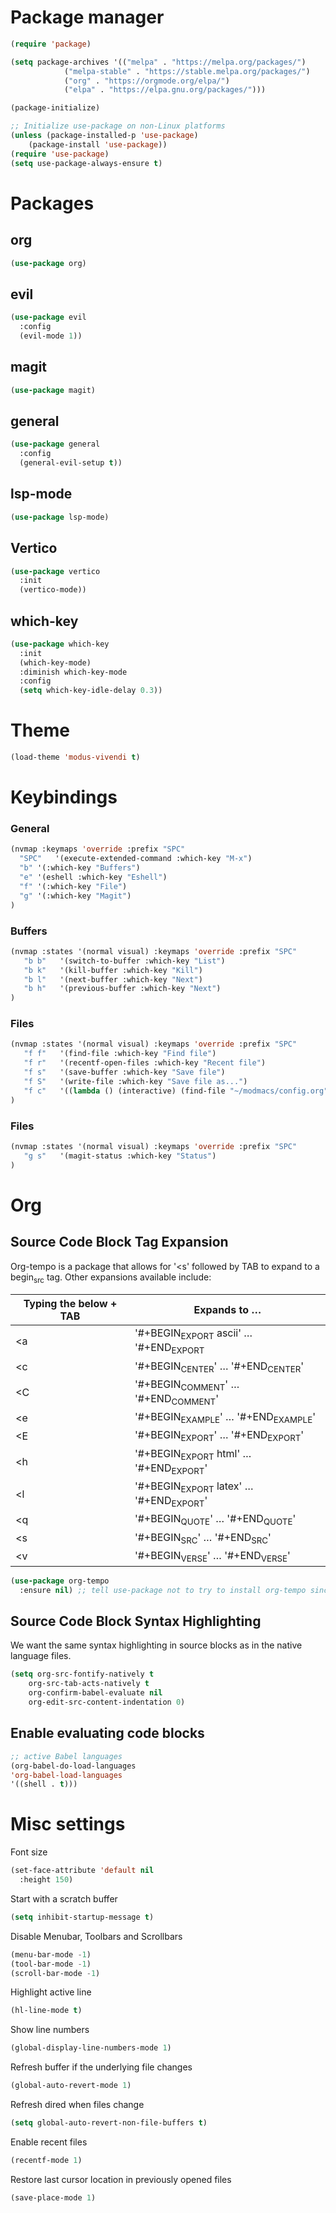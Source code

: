 * Package manager
#+begin_src emacs-lisp
  (require 'package)

  (setq package-archives '(("melpa" . "https://melpa.org/packages/")
			  ("melpa-stable" . "https://stable.melpa.org/packages/")
			  ("org" . "https://orgmode.org/elpa/")
			  ("elpa" . "https://elpa.gnu.org/packages/")))

  (package-initialize)

  ;; Initialize use-package on non-Linux platforms
  (unless (package-installed-p 'use-package)
      (package-install 'use-package))
  (require 'use-package)
  (setq use-package-always-ensure t)
#+end_src

* Packages
** org
#+begin_src emacs-lisp
  (use-package org)
#+end_src

** evil
#+begin_src emacs-lisp
  (use-package evil
    :config
    (evil-mode 1))
#+end_src
** magit
#+begin_src emacs-lisp
  (use-package magit)
#+end_src

** general
#+begin_src emacs-lisp
(use-package general
  :config
  (general-evil-setup t))
#+end_src

** lsp-mode
#+begin_src emacs-lisp
  (use-package lsp-mode)
#+end_src

** Vertico
#+begin_src emacs-lisp
  (use-package vertico
    :init
    (vertico-mode))
#+end_src

** which-key
#+begin_src emacs-lisp
  (use-package which-key
    :init
    (which-key-mode)
    :diminish which-key-mode
    :config
    (setq which-key-idle-delay 0.3))
#+end_src

* Theme

#+begin_src emacs-lisp
  (load-theme 'modus-vivendi t)
#+end_src

* Keybindings
*** General
#+begin_src emacs-lisp
  (nvmap :keymaps 'override :prefix "SPC"
    "SPC"   '(execute-extended-command :which-key "M-x")
    "b" '(:which-key "Buffers")
    "e" '(eshell :which-key "Eshell")
    "f" '(:which-key "File")
    "g" '(:which-key "Magit")
  )
#+end_src

*** Buffers
#+begin_src emacs-lisp
  (nvmap :states '(normal visual) :keymaps 'override :prefix "SPC"
     "b b"   '(switch-to-buffer :which-key "List")
     "b k"   '(kill-buffer :which-key "Kill")
     "b l"   '(next-buffer :which-key "Next")
     "b h"   '(previous-buffer :which-key "Next")
  )
#+end_src

*** Files
#+begin_src emacs-lisp
  (nvmap :states '(normal visual) :keymaps 'override :prefix "SPC"
     "f f"   '(find-file :which-key "Find file")
     "f r"   '(recentf-open-files :which-key "Recent file")
     "f s"   '(save-buffer :which-key "Save file")
     "f S"   '(write-file :which-key "Save file as...")
     "f c"   '((lambda () (interactive) (find-file "~/modmacs/config.org")) :which-key: "Config")
  )
#+end_src

*** Files
#+begin_src emacs-lisp
  (nvmap :states '(normal visual) :keymaps 'override :prefix "SPC"
     "g s"   '(magit-status :which-key "Status")
  )
#+end_src

* Org
** Source Code Block Tag Expansion
Org-tempo is a package that allows for '<s' followed by TAB to expand to a begin_src tag.  Other expansions available include:

| Typing the below + TAB | Expands to ...                          |
|------------------------+-----------------------------------------|
| <a                     | '#+BEGIN_EXPORT ascii' … '#+END_EXPORT  |
| <c                     | '#+BEGIN_CENTER' … '#+END_CENTER'       |
| <C                     | '#+BEGIN_COMMENT' … '#+END_COMMENT'     |
| <e                     | '#+BEGIN_EXAMPLE' … '#+END_EXAMPLE'     |
| <E                     | '#+BEGIN_EXPORT' … '#+END_EXPORT'       |
| <h                     | '#+BEGIN_EXPORT html' … '#+END_EXPORT'  |
| <l                     | '#+BEGIN_EXPORT latex' … '#+END_EXPORT' |
| <q                     | '#+BEGIN_QUOTE' … '#+END_QUOTE'         |
| <s                     | '#+BEGIN_SRC' … '#+END_SRC'             |
| <v                     | '#+BEGIN_VERSE' … '#+END_VERSE'         |

#+begin_src emacs-lisp
(use-package org-tempo
  :ensure nil) ;; tell use-package not to try to install org-tempo since it's already there.
#+end_src

** Source Code Block Syntax Highlighting
We want the same syntax highlighting in source blocks as in the native language files.
#+begin_src emacs-lisp
(setq org-src-fontify-natively t
    org-src-tab-acts-natively t
    org-confirm-babel-evaluate nil
    org-edit-src-content-indentation 0)
#+end_src

** Enable evaluating code blocks
#+begin_src emacs-lisp
;; active Babel languages
(org-babel-do-load-languages
'org-babel-load-languages
'((shell . t)))
#+end_src

* Misc settings
Font size
#+begin_src emacs-lisp
  (set-face-attribute 'default nil
    :height 150)
#+end_src

Start with a scratch buffer
 #+begin_src emacs-lisp
  (setq inhibit-startup-message t)
#+end_src

Disable Menubar, Toolbars and Scrollbars
#+begin_src emacs-lisp
  (menu-bar-mode -1)
  (tool-bar-mode -1)
  (scroll-bar-mode -1)
#+end_src

Highlight active line
#+begin_src emacs-lisp
  (hl-line-mode t)
#+end_src

Show line numbers
#+begin_src emacs-lisp
  (global-display-line-numbers-mode 1)
#+end_src

Refresh buffer if the underlying file changes
#+begin_src emacs-lisp
  (global-auto-revert-mode 1) 
#+end_src

Refresh dired when files change
#+begin_src emacs-lisp
  (setq global-auto-revert-non-file-buffers t) 
#+end_src

Enable recent files
#+begin_src emacs-lisp
  (recentf-mode 1)
#+end_src

Restore last cursor location in previously opened files
#+begin_src emacs-lisp
  (save-place-mode 1)
#+end_src
